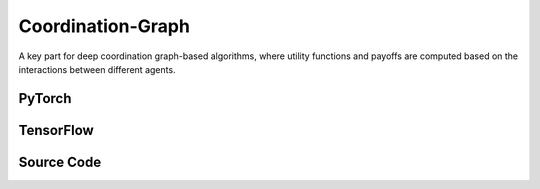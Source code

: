 Coordination-Graph
==============================================

A key part for deep coordination graph-based algorithms, 
where utility functions and payoffs are computed based on the interactions between different agents.

.. raw:: html

    <br><hr>

PyTorch
------------------------------------------

.. py:class::
  xuance.torch.policies.coordination_graph.DCG_utility(dim_input, dim_hidden, dim_output)

  Defines a sequential neural network (output) with linear layers and ReLU activation.
  It represents the utility function.

  :param dim_input: The dimension of the input.
  :type dim_input: int
  :param dim_hidden: The dimension of the hidden layers.
  :type dim_hidden: int
  :param dim_output: The dimension of the output.
  :type dim_output: int

.. py:function::
  xuance.torch.policies.coordination_graph.DCG_utility.forward(hidden_states_n)

  :param hidden_states_n: The dimension of the hidden states of n agents.
  :type hidden_states_n: int
  :return: The utility values for agents.
  :rtype: Tensor

.. py:class::
  xuance.torch.policies.coordination_graph.DCG_payoff(dim_input, dim_hidden, dim_act, args)

  This class defines the payoff function between agents, which is inherits from DCG_utility.

  :param dim_input: The dimension of the input.
  :type dim_input: int
  :param dim_hidden: The dimension of the hidden layers.
  :type dim_hidden: int
  :param dim_act: The dimension of the actions.
  :type dim_act: int
  :param args: the arguments.
  :type args: Namespace

.. py:function::
  xuance.torch.policies.coordination_graph.DCG_payoff.forward(hidden_states_n, edges_from, edges_to)

  Computes payoffs based on the provided hidden states and edge information.
  Supports both low-rank and full-rank payoff computation.

  :param hidden_states_n: The dimension of the hidden states of n agents.
  :type hidden_states_n: int
  :param edges_from: The edges from others to self agent.
  :type edges_from: Tensor
  :param edges_to: The edges from  self agent to others.
  :type edges_to: Tensor
  :return: The provided hidden states and edge information.
  :rtype: Tensor

.. py:class::
  xuance.torch.policies.coordination_graph.Coordination_Graph(n_vertexes, graph_type)

  Represents a coordination graph with a specified number of vertices and type.

  :param n_vertexes: The number of vertexes between agents.
  :type n_vertexes: int
  :param graph_type: The type of the topology graph for n agents.
  :type graph_type: str

.. py:function::
  xuance.torch.policies.coordination_graph.Coordination_Graph.set_coordination_graph(device)

  Sets up the coordination graph, including the assignment of edges and related tensors.

  :param device: The calculating device.
  :type device: str

.. raw:: html

    <br><hr>

TensorFlow
------------------------------------------

.. py:class::
  xuance.tensorflow.policies.coordination_graph.DCG_utility(dim_input, dim_hidden, dim_output)

  Defines a sequential neural network (output) with linear layers and ReLU activation. 
  It represents the utility function.

  :param dim_input: The dimension of the input.
  :type dim_input: int
  :param dim_hidden: The dimension of the hidden layers.
  :type dim_hidden: int
  :param dim_output: The dimension of the output.
  :type dim_output: int

.. py:function::
  xuance.tensorflow.policies.coordination_graph.DCG_utility.call(hidden_states_n)

  :param hidden_states_n: The dimension of the hidden states of n agents.
  :type hidden_states_n: int
  :return: The utility values for agents.
  :rtype: Tensor

.. py:class::
  xuance.tensorflow.policies.coordination_graph.DCG_payoff(dim_input, dim_hidden, dim_act, args)

  This class defines the payoff function between agents, which is inherits from DCG_utility.

  :param dim_input: The dimension of the input.
  :type dim_input: int
  :param dim_hidden: The dimension of the hidden layers.
  :type dim_hidden: int
  :param dim_act: The dimension of the actions.
  :type dim_act: int
  :param args: the arguments.
  :type args: Namespace

.. py:function::
  xuance.tensorflow.policies.coordination_graph.DCG_payoff.call(hidden_states_n, edges_from, edges_to)

  Computes payoffs based on the provided hidden states and edge information. 
  Supports both low-rank and full-rank payoff computation.

  :param hidden_states_n: The dimension of the hidden states of n agents.
  :type hidden_states_n: int
  :param edges_from: The edges from others to self agent.
  :type edges_from: Tensor
  :param edges_to: The edges from  self agent to others.
  :type edges_to: Tensor
  :return: The provided hidden states and edge information.
  :rtype: Tensor

.. py:class::
  xuance.tensorflow.policies.coordination_graph.Coordination_Graph(n_vertexes, graph_type)

  Represents a coordination graph with a specified number of vertices and type.

  :param n_vertexes: The number of vertexes between agents.
  :type n_vertexes: int
  :param graph_type: The type of the topology graph for n agents.
  :type graph_type: str

.. py:function::
  xuance.tensorflow.policies.coordination_graph.Coordination_Graph.set_coordination_graph()

  Sets up the coordination graph, including the assignment of edges and related tensors.

.. raw:: html

    <br><hr>

Source Code
-----------------

.. tabs::

  .. group-tab:: PyTorch

    .. code-block:: python

        import torch
        import torch.nn as nn
        import numpy as np
        import torch_scatter


        class DCG_utility(nn.Module):
            def __init__(self, dim_input, dim_hidden, dim_output):
                super(DCG_utility, self).__init__()
                self.dim_input = dim_input
                self.dim_hidden = dim_hidden
                self.dim_output = dim_output
                self.output = nn.Sequential(nn.Linear(self.dim_input, self.dim_hidden),
                                            nn.ReLU(),
                                            nn.Linear(self.dim_hidden, self.dim_output))
                # self.output = nn.Sequential(nn.Linear(self.dim_input, self.dim_output))

            def forward(self, hidden_states_n):
                return self.output(hidden_states_n)


        class DCG_payoff(DCG_utility):
            def __init__(self, dim_input, dim_hidden, dim_act, args):
                self.dim_act = dim_act
                self.low_rank_payoff = args.low_rank_payoff
                self.payoff_rank = args.payoff_rank
                dim_payoff_out = 2 * self.payoff_rank * self.dim_act if self.low_rank_payoff else self.dim_act ** 2
                super(DCG_payoff, self).__init__(dim_input, dim_hidden, dim_payoff_out)

            def forward(self, hidden_states_n, edges_from=None, edges_to=None):
                input_payoff = torch.stack([torch.cat([hidden_states_n[:, edges_from], hidden_states_n[:, edges_to]], dim=-1),
                                            torch.cat([hidden_states_n[:, edges_to], hidden_states_n[:, edges_from]], dim=-1)],
                                           dim=0)
                payoffs = self.output(input_payoff)
                dim = payoffs.shape[0:-1]
                if self.low_rank_payoff:
                    payoffs = payoffs.view(np.prod(dim)*self.payoff_rank, 2, self.dim_act)
                    payoffs = torch.matmul(payoffs[:, 0, :].unsqueeze(dim=-1), payoffs[:, 1, :].unsqueeze(dim=-2))  # (dim_act * 1) * (1 * dim_act) -> (dim_act * dim_act)
                    payoffs = payoffs.view(list(dim)+[self.payoff_rank, self.dim_act, self.dim_act]).sum(dim=-3)
                else:
                    payoffs = payoffs.view(list(dim)+[self.dim_act, self.dim_act])
                payoffs[1] = payoffs[1].transpose(dim0=-1, dim1=-2).clone()  # f_ij(a_i, a_j) <-> f_ji(a_j, a_i)
                return payoffs.mean(dim=0)  # f^E_{ij} = (f_ij(a_i, a_j) + f_ji(a_j, a_i)) / 2


        class Coordination_Graph(object):
            def __init__(self, n_vertexes, graph_type):
                self.n_vertexes = n_vertexes
                self.edges = []
                if graph_type == "CYCLE":
                    self.edges = [(i, i + 1) for i in range(self.n_vertexes - 1)] + [(self.n_vertexes - 1, 0)]
                elif graph_type == "LINE":
                    self.edges = [(i, i + 1) for i in range(self.n_vertexes - 1)]
                elif graph_type == "STAR":
                    self.edges = [(0, i + 1) for i in range(self.n_vertexes - 1)]
                elif graph_type == "VDN":
                    pass
                elif graph_type == "FULL":
                    self.edges = [[(j, i + j + 1) for i in range(self.n_vertexes - j - 1)] for j in range(self.n_vertexes - 1)]
                    self.edges = [e for l in self.edges for e in l]
                else:
                    raise AttributeError("There is no graph type named {}!".format(graph_type))
                self.n_edges = len(self.edges)
                self.edges_from = None
                self.edges_to = None

            def set_coordination_graph(self, device):
                self.edges_from = torch.zeros(self.n_edges).long().to(device)
                self.edges_to = torch.zeros(self.n_edges).long().to(device)
                for i, edge in enumerate(self.edges):
                    self.edges_from[i] = edge[0]
                    self.edges_to[i] = edge[1]
                self.edges_n_in = torch_scatter.scatter_add(src=self.edges_to.new_ones(len(self.edges_to)),
                                                            index=self.edges_to, dim=0, dim_size=self.n_vertexes) \
                                  + torch_scatter.scatter_add(src=self.edges_to.new_ones(len(self.edges_to)),
                                                              index=self.edges_from, dim=0, dim_size=self.n_vertexes)
                self.edges_n_in = self.edges_n_in.float()
                return



  .. group-tab:: TensorFlow

    .. code-block:: python

        import copy
        import numpy as np
        import torch
        import torch_scatter
        import tensorflow.keras as tk
        import tensorflow as tf


        class DCG_utility(tk.Model):
            def __init__(self, dim_input, dim_hidden, dim_output):
                super(DCG_utility, self).__init__()
                self.dim_input = dim_input
                self.dim_hidden = dim_hidden
                self.dim_output = dim_output
                layers = [tk.layers.Dense(units=self.dim_hidden, activation='relu', input_shape=(self.dim_input,)),
                          tk.layers.Dense(units=self.dim_output, activation=None, input_shape=(self.dim_hidden,))]
                self.outputs = tk.Sequential(layers)

            def call(self, hidden_states_n, **kwargs):
                return self.outputs(hidden_states_n)


        class DCG_payoff(DCG_utility):
            def __init__(self, dim_input, dim_hidden, dim_act, args):
                self.dim_act = dim_act
                self.low_rank_payoff = args.low_rank_payoff
                self.payoff_rank = args.payoff_rank
                dim_payoff_out = 2 * self.payoff_rank * self.dim_act if self.low_rank_payoff else self.dim_act ** 2
                super(DCG_payoff, self).__init__(dim_input, dim_hidden, dim_payoff_out)

            def call(self, hidden_states_n, edges_from=None, edges_to=None, **kwargs):
                input_payoff_0 = tf.concat([tf.gather(hidden_states_n, edges_from, axis=1),
                                            tf.gather(hidden_states_n, edges_to, axis=1)], axis=-1)
                input_payoff_1 = tf.concat([tf.gather(hidden_states_n, edges_to, axis=1),
                                            tf.gather(hidden_states_n, edges_from, axis=1)], axis=-1)
                input_payoff = tf.stack([input_payoff_0, input_payoff_1], axis=0)
                input_shape = input_payoff.shape
                payoffs = self.outputs(tf.reshape(input_payoff, [-1, input_shape[-1]]))
                payoffs = tf.reshape(payoffs, input_shape[:-1] + (self.dim_output, ))
                dim = payoffs.shape[0:-1]
                if self.low_rank_payoff:
                    payoffs = payoffs.view(np.prod(dim) * self.payoff_rank, 2, self.dim_act)
                    payoffs = tf.linalg.matmul(tf.expand_dims(payoffs[:, 0, :], -1),
                                               tf.expand_dims(payoffs[:, 1, :], -2))  # (dim_act * 1) * (1 * dim_act) -> (dim_act * dim_act)
                    payoffs = tf.reduce_sum(tf.reshape(payoffs, list(dim) + [self.payoff_rank, self.dim_act, self.dim_act]), axis=-3)
                else:
                    payoffs = tf.reshape(payoffs, list(dim) + [self.dim_act, self.dim_act])
                payoffs = tf.Variable(payoffs)
                payoffs[1].assign(tf.transpose(payoffs[1], perm=(0, 1, 3, 2)))  # f_ij(a_i, a_j) <-> f_ji(a_j, a_i)
                return tf.reduce_mean(payoffs, axis=0)  # f^E_{ij} = (f_ij(a_i, a_j) + f_ji(a_j, a_i)) / 2


        class Coordination_Graph(object):
            def __init__(self, n_vertexes, graph_type):
                self.n_vertexes = n_vertexes
                self.edges = []
                if graph_type == "CYCLE":
                    self.edges = [(i, i + 1) for i in range(self.n_vertexes - 1)] + [(self.n_vertexes - 1, 0)]
                elif graph_type == "LINE":
                    self.edges = [(i, i + 1) for i in range(self.n_vertexes - 1)]
                elif graph_type == "STAR":
                    self.edges = [(0, i + 1) for i in range(self.n_vertexes - 1)]
                elif graph_type == "VDN":
                    pass
                elif graph_type == "FULL":
                    self.edges = [[(j, i + j + 1) for i in range(self.n_vertexes - j - 1)] for j in range(self.n_vertexes - 1)]
                    self.edges = [e for l in self.edges for e in l]
                else:
                    raise AttributeError("There is no graph type named {}!".format(graph_type))
                self.n_edges = len(self.edges)
                self.edges_from = None
                self.edges_to = None

            def set_coordination_graph(self):
                self.edges_from = torch.zeros(self.n_edges).long()
                self.edges_to = torch.zeros(self.n_edges).long()
                for i, edge in enumerate(self.edges):
                    self.edges_from[i] = edge[0]
                    self.edges_to[i] = edge[1]
                self.edges_n_in = torch_scatter.scatter_add(src=self.edges_to.new_ones(len(self.edges_to)),
                                                            index=self.edges_to, dim=0, dim_size=self.n_vertexes) \
                                  + torch_scatter.scatter_add(src=self.edges_to.new_ones(len(self.edges_to)),
                                                              index=self.edges_from, dim=0, dim_size=self.n_vertexes)
                self.edges_n_in = self.edges_n_in.float()
                return
